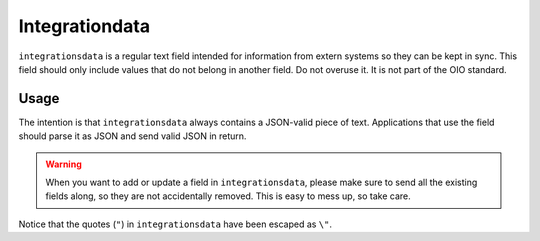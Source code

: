 .. _API-integrationdata:

===============
Integrationdata
===============

``integrationsdata`` is a regular text field intended for information from
extern systems so they can be kept in sync. This field should only include
values that do not belong in another field. Do not overuse it. It is not part
of the OIO standard.


Usage
=========

The intention is that ``integrationsdata`` always contains a JSON-valid piece
of text. Applications that use the field should parse it as JSON and send valid
JSON in return.

.. warning::

   When you want to add or update a field in ``integrationsdata``, please make
   sure to send all the existing fields along, so they are not accidentally
   removed.  This is easy to mess up, so take care.

.. code-block:: json
   :caption: A small ``organisation`` with ``integrationsdata``.
   :emphasize-lines: 10

   {
     "attributter": {
       "organisationegenskaber": [{
         "brugervendtnoegle": "magenta-aps",
         "organisationsnavn": "Magenta ApS",
         "virkning": {
           "from": "2017-01-01",
           "to": "2019-03-14"
         },
         "integrationsdata": "{\"sdløn\": \"id5402349\", \"IB\": 4}"
       }]
     },
     "tilstande": {
       "organisationgyldighed": [{
         "gyldighed": "Aktiv",
         "virkning": {
           "from": "2017-01-01",
           "to": "2019-03-14"
         }
       }
     ]}
   }

Notice that the quotes (``"``) in ``integrationsdata`` have been escaped as
``\"``.
